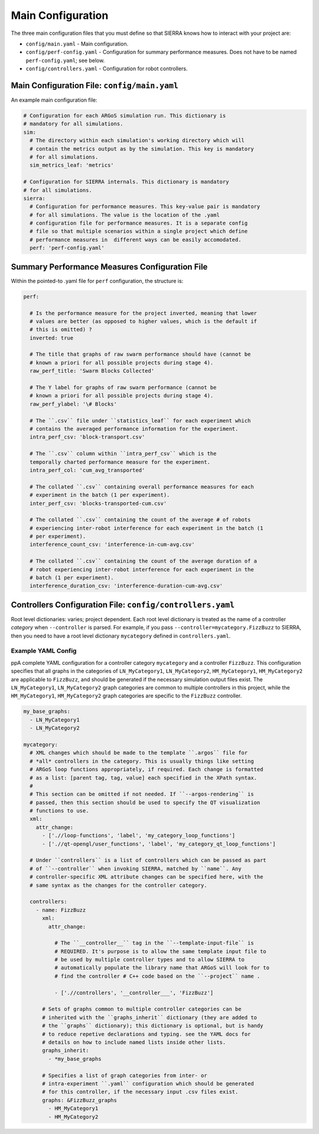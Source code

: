 .. _ln-tutorials-project-main-config:

==================
Main Configuration
==================

The three main configuration files that you must define so that SIERRA knows how
to interact with your project are:

- ``config/main.yaml`` - Main configuration.

- ``config/perf-config.yaml`` - Configuration for summary performance
  measures. Does not have to be named ``perf-config.yaml``; see below.

- ``config/controllers.yaml`` - Configuration for robot controllers.

Main Configuration File: ``config/main.yaml``
=============================================

An example main configuration file:

.. code-block:: YAML

   # Configuration for each ARGoS simulation run. This dictionary is
   # mandatory for all simulations.
   sim:
     # The directory within each simulation's working directory which will
     # contain the metrics output as by the simulation. This key is mandatory
     # for all simulations.
     sim_metrics_leaf: 'metrics'

   # Configuration for SIERRA internals. This dictionary is mandatory
   # for all simulations.
   sierra:
     # Configuration for performance measures. This key-value pair is mandatory
     # for all simulations. The value is the location of the .yaml
     # configuration file for performance measures. It is a separate config
     # file so that multiple scenarios within a single project which define
     # performance measures in  different ways can be easily accomodated.
     perf: 'perf-config.yaml'

Summary Performance Measures Configuration File
===============================================

Within the pointed-to .yaml file for ``perf`` configuration, the structure is:

.. code-block:: YAML

   perf:

     # Is the performance measure for the project inverted, meaning that lower
     # values are better (as opposed to higher values, which is the default if
     # this is omitted) ?
     inverted: true

     # The title that graphs of raw swarm performance should have (cannot be
     # known a priori for all possible projects during stage 4).
     raw_perf_title: 'Swarm Blocks Collected'

     # The Y label for graphs of raw swarm performance (cannot be
     # known a priori for all possible projects during stage 4).
     raw_perf_ylabel: '\# Blocks'

     # The ``.csv`` file under ``statistics_leaf`` for each experiment which
     # contains the averaged performance information for the experiment.
     intra_perf_csv: 'block-transport.csv'

     # The ``.csv`` column within ``intra_perf_csv`` which is the
     temporally charted performance measure for the experiment.
     intra_perf_col: 'cum_avg_transported'

     # The collated ``.csv`` containing overall performance measures for each
     # experiment in the batch (1 per experiment).
     inter_perf_csv: 'blocks-transported-cum.csv'

     # The collated ``.csv`` containing the count of the average # of robots
     # experiencing inter-robot interference for each experiment in the batch (1
     # per experiment).
     interference_count_csv: 'interference-in-cum-avg.csv'

     # The collated ``.csv`` containing the count of the average duration of a
     # robot experiencing inter-robot interference for each experiment in the
     # batch (1 per experiment).
     interference_duration_csv: 'interference-duration-cum-avg.csv'

Controllers Configuration File: ``config/controllers.yaml``
===========================================================

Root level dictionaries: varies; project dependent. Each root level dictionary
is treated as the name of a controller `category` when ``--controller`` is
parsed. For example, if you pass ``--controller=mycategory.FizzBuzz`` to SIERRA,
then you need to have a root level dictionary ``mycategory`` defined in
``controllers.yaml``.

Example YAML Config
^^^^^^^^^^^^^^^^^^^

ppA complete YAML configuration for a controller category ``mycategory`` and a
controller ``FizzBuzz``. This configuration specifies that all graphs in the
categories of ``LN_MyCategory1``, ``LN_MyCategory2``, ``HM_MyCategory1``,
``HM_MyCategory2`` are applicable to ``FizzBuzz``, and should be generated if
the necessary simulation output files exist. The ``LN_MyCategory1``,
``LN_MyCategory2`` graph categories are common to multiple controllers in this
project, while the ``HM_MyCategory1``, ``HM_MyCategory2`` graph categories are
specific to the ``FizzBuzz`` controller.

.. code-block:: YAML

   my_base_graphs:
     - LN_MyCategory1
     - LN_MyCategory2

   mycategory:
     # XML changes which should be made to the template ``.argos`` file for
     # *all* controllers in the category. This is usually things like setting
     # ARGoS loop functions appropriately, if required. Each change is formatted
     # as a list: [parent tag, tag, value] each specified in the XPath syntax.
     #
     # This section can be omitted if not needed. If ``--argos-rendering`` is
     # passed, then this section should be used to specify the QT visualization
     # functions to use.
     xml:
       attr_change:
         - ['.//loop-functions', 'label', 'my_category_loop_functions']
         - ['.//qt-opengl/user_functions', 'label', 'my_category_qt_loop_functions']

     # Under ``controllers`` is a list of controllers which can be passed as part
     # of ``--controller`` when invoking SIERRA, matched by ``name``. Any
     # controller-specific XML attribute changes can be specified here, with the
     # same syntax as the changes for the controller category.

     controllers:
       - name: FizzBuzz
         xml:
           attr_change:

             # The ``__controller__`` tag in the ``--template-input-file`` is
             # REQUIRED. It's purpose is to allow the same template input file to
             # be used by multiple controller types and to allow SIERRA to
             # automatically populate the library name that ARGoS will look for to
             # find the controller # C++ code based on the ``--project`` name .

             - ['.//controllers', '__controller___', 'FizzBuzz']

         # Sets of graphs common to multiple controller categories can be
         # inherited with the ``graphs_inherit`` dictionary (they are added to
         # the ``graphs`` dictionary); this dictionary is optional, but is handy
         # to reduce repetive declarations and typing. see the YAML docs for
         # details on how to include named lists inside other lists.
         graphs_inherit:
           - *my_base_graphs

         # Specifies a list of graph categories from inter- or
         # intra-experiment ``.yaml`` configuration which should be generated
         # for this controller, if the necessary input .csv files exist.
         graphs: &FizzBuzz_graphs
           - HM_MyCategory1
           - HM_MyCategory2
